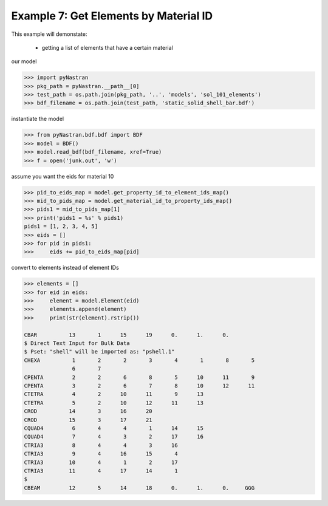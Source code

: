 .. _bdf-example-7-get-elements-by-material-id:

######################################
Example 7: Get Elements by Material ID
######################################
This example will demonstate:

 - getting a list of elements that have a certain material

our model

.. code-block:: python

    >>> import pyNastran
    >>> pkg_path = pyNastran.__path__[0]
    >>> test_path = os.path.join(pkg_path, '..', 'models', 'sol_101_elements')
    >>> bdf_filename = os.path.join(test_path, 'static_solid_shell_bar.bdf')

instantiate the model

.. code-block:: python

    >>> from pyNastran.bdf.bdf import BDF
    >>> model = BDF()
    >>> model.read_bdf(bdf_filename, xref=True)
    >>> f = open('junk.out', 'w')

assume you want the eids for material 10

.. code-block:: python

    >>> pid_to_eids_map = model.get_property_id_to_element_ids_map()
    >>> mid_to_pids_map = model.get_material_id_to_property_ids_map()
    >>> pids1 = mid_to_pids_map[1]
    >>> print('pids1 = %s' % pids1)
    pids1 = [1, 2, 3, 4, 5]
    >>> eids = []
    >>> for pid in pids1:
    >>>     eids += pid_to_eids_map[pid]

convert to elements instead of element IDs

.. code-block:: python

    >>> elements = []
    >>> for eid in eids:
    >>>     element = model.Element(eid)
    >>>     elements.append(element)
    >>>     print(str(element).rstrip())
    
    CBAR          13       1      15      19      0.      1.      0.
    $ Direct Text Input for Bulk Data
    $ Pset: "shell" will be imported as: "pshell.1"
    CHEXA          1       2       2       3       4       1       8       5
                   6       7
    CPENTA         2       2       6       8       5      10      11       9
    CPENTA         3       2       6       7       8      10      12      11
    CTETRA         4       2      10      11       9      13
    CTETRA         5       2      10      12      11      13
    CROD          14       3      16      20
    CROD          15       3      17      21
    CQUAD4         6       4       4       1      14      15
    CQUAD4         7       4       3       2      17      16
    CTRIA3         8       4       4       3      16
    CTRIA3         9       4      16      15       4
    CTRIA3        10       4       1       2      17
    CTRIA3        11       4      17      14       1
    $
    CBEAM         12       5      14      18      0.      1.      0.     GGG
